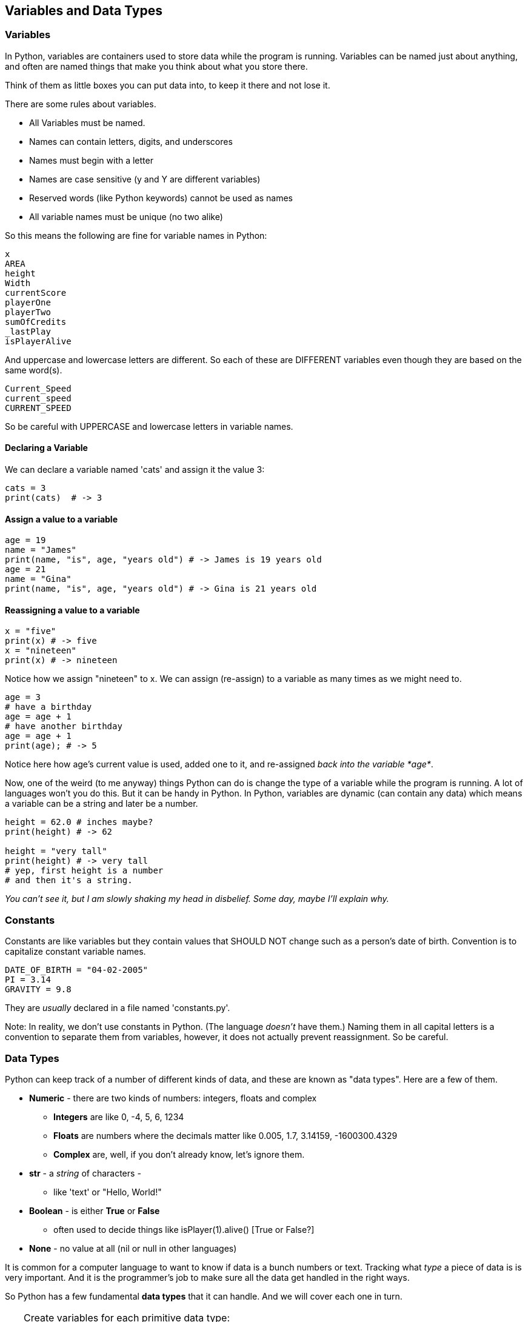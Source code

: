 
== Variables and Data Types

=== Variables

In Python, variables are containers used to store data while the program is running. Variables can be named just about anything, and often are named things that make you think about what you store there.

Think of them as little boxes you can put data into, to keep it there and not lose it.

There are some rules about variables. 

- All Variables must be named.
- Names can contain letters, digits, and underscores
- Names must begin with a letter
- Names are case sensitive (y and Y are different variables)
- Reserved words (like Python keywords) cannot be used as names
- All variable names must be unique (no two alike)

So this means the following are fine for variable names in Python:

[source]
----
x
AREA
height
Width
currentScore
playerOne
playerTwo
sumOfCredits
_lastPlay
isPlayerAlive
----

And uppercase and lowercase letters are different.
So each of these are DIFFERENT variables even 
though they are based on the same word(s).

[source]
----
Current_Speed
current_speed
CURRENT_SPEED
----

So be careful with UPPERCASE and lowercase letters in variable names.

==== Declaring a Variable

We can declare a variable named 'cats' and assign it the value 3:

[source]
----
cats = 3
print(cats)  # -> 3
----

==== Assign a value to a variable

[source]
----
age = 19
name = "James"
print(name, "is", age, "years old") # -> James is 19 years old
age = 21
name = "Gina"
print(name, "is", age, "years old") # -> Gina is 21 years old
----

==== Reassigning a value to a variable

[source]
----
x = "five"
print(x) # -> five
x = "nineteen"
print(x) # -> nineteen
----

Notice how we assign "nineteen" to x. We can assign (re-assign) to a variable as many times as
we might need to.

[source]
----
age = 3
# have a birthday
age = age + 1
# have another birthday
age = age + 1
print(age); # -> 5
----

Notice here how age's current value is used, added one to it, and re-assigned _back into the variable *age*_.

Now, one of the weird (to me anyway) things Python can do is change the type of a variable while the program is running.
A lot of languages won't you do this. But it can be handy in Python.
In Python, variables are dynamic (can contain any data) which means a variable can be a string and later be a number.

[source]
----
height = 62.0 # inches maybe?
print(height) # -> 62

height = "very tall"
print(height) # -> very tall
# yep, first height is a number
# and then it's a string.
----

_You can't see it, but I am slowly shaking my head in disbelief. Some day, maybe I'll explain why._

=== Constants

Constants are like variables but they contain values that SHOULD NOT change such as a person’s date of birth. Convention is to capitalize constant variable names.

[source]
----
DATE_OF_BIRTH = "04-02-2005"
PI = 3.14
GRAVITY = 9.8
----
They are _usually_ declared in a file named 'constants.py'.

Note: In reality, we don't use constants in Python. 
(The language _doesn't_ have them.) 
Naming them in all capital letters is a convention to separate them from variables, however, it does not actually prevent reassignment. 
So be careful.


=== Data Types

Python can keep track of a number of different kinds of data, and these are known
as "data types". Here are a few of them.

* *Numeric* - there are two kinds of numbers: integers, floats and complex
** *Integers* are like 0, -4, 5, 6, 1234
** *Floats* are numbers where the decimals matter like  0.005, 1.7, 3.14159, -1600300.4329
** *Complex* are, well, if you don't already know, let's ignore them.
* *str* - a _string_ of characters - 
** like 'text' or "Hello, World!"
* *Boolean* - is either *True* or *False*
** often used to decide things like isPlayer(1).alive() [True or False?]
* *None* - no value at all (nil or null in other languages)

It is common for a computer language to want to know if data is a bunch numbers or text. Tracking
what _type_ a piece of data is is very important. And it is the programmer's job to make sure all the 
data get handled in the right ways. 

So Python has a few fundamental *data types* that it can handle. And we will cover each one in turn. 

[TIP]
====
Create variables for each primitive data type:

- boolean, 
- float, 
- integer, 
- str 

Store a value in each.
====

[source]
----
# Here are some samples. 

# integer
x = 0

# boolean
playerOneAlive = True

# float
currentSpeed = 55.0

# string
playerOneName = 'Rocco'
----

Now, you try it. Write down a variable name and assign
a normal value to it.

